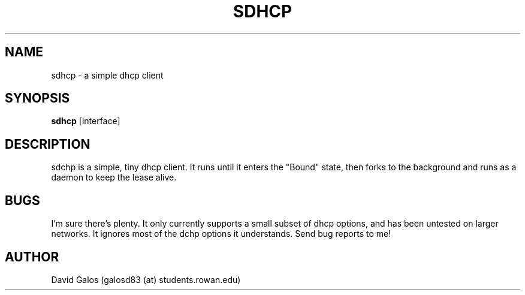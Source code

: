 .TH SDHCP 1
.SH NAME
sdhcp \- a simple dhcp client
.SH SYNOPSIS
.B sdhcp
.RB [interface]
.SH DESCRIPTION
sdchp is a simple, tiny dhcp client. It runs until it enters the "Bound"
state, then forks to the background and runs as a daemon to keep
the lease alive.
.SH BUGS
I'm sure there's plenty. It only currently supports a small subset of
dhcp options, and has been untested on larger networks. It ignores most of
the dchp options it understands. Send bug reports to me!
.SH AUTHOR
David Galos (galosd83 (at) students.rowan.edu)
